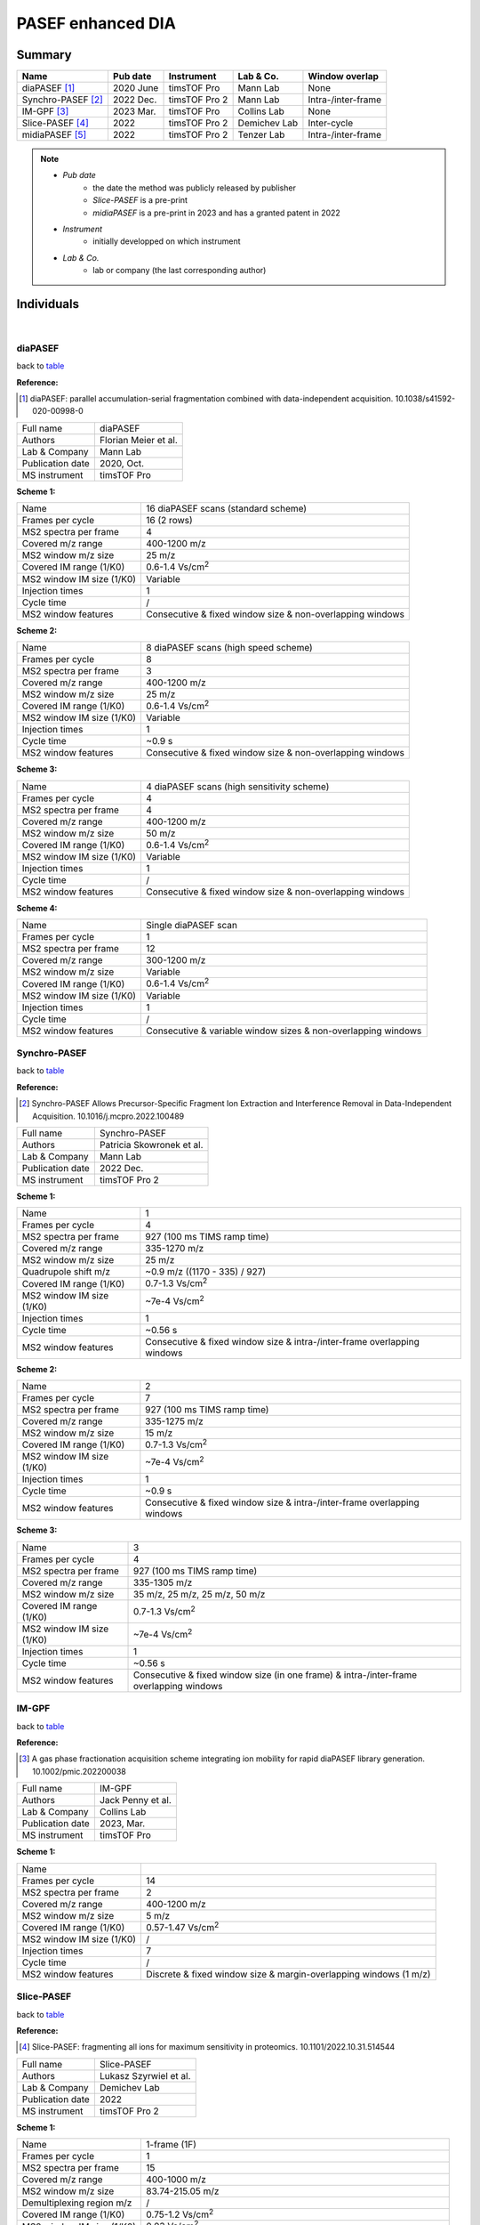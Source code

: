 PASEF enhanced DIA
==================

Summary
-------------

.. _table:

=================================  ==========  ==============  ===================  =============================
Name                               Pub date    Instrument      Lab & Co.            Window overlap
=================================  ==========  ==============  ===================  =============================
diaPASEF [#diaPASEF]_              2020 June   timsTOF Pro     Mann Lab             None
Synchro-PASEF [#SynchroPASEF]_     2022 Dec.   timsTOF Pro 2   Mann Lab             Intra-/inter-frame
IM-GPF [#IMGPF]_                   2023 Mar.   timsTOF Pro     Collins Lab          None
Slice-PASEF [#SlicePASEF]_         2022        timsTOF Pro 2   Demichev Lab         Inter-cycle
midiaPASEF [#midiaPASEF]_          2022        timsTOF Pro 2   Tenzer Lab           Intra-/inter-frame
=================================  ==========  ==============  ===================  =============================

.. note::
   - *Pub date*
      - the date the method was publicly released by publisher
      - *Slice-PASEF* is a pre-print
      - *midiaPASEF* is a pre-print in 2023 and has a granted patent in 2022
   - *Instrument*
      - initially developped on which instrument
   - *Lab & Co.*
      - lab or company (the last corresponding author)


Individuals
-----------

|

diaPASEF
^^^^^^^^

back to table_

:Reference: 

.. [#diaPASEF] diaPASEF: parallel accumulation-serial fragmentation combined with data-independent acquisition. 10.1038/s41592-020-00998-0

=========================  =============================================================================================================================
Full name                  diaPASEF
Authors                    Florian Meier et al.
Lab & Company              Mann Lab
Publication date           2020, Oct.
MS instrument              timsTOF Pro
=========================  =============================================================================================================================

:Scheme 1: 

=========================  =============================================================================================================================
Name                       16 diaPASEF scans (standard scheme)
Frames per cycle           16 (2 rows)
MS2 spectra per frame      4
Covered m/z range          400-1200 m/z
MS2 window m/z size        25 m/z
Covered IM range (1/K0)    0.6-1.4 Vs/cm\ :sup:`2`
MS2 window IM size (1/K0)  Variable
Injection times            1
Cycle time                 /
MS2 window features        Consecutive & fixed window size & non-overlapping windows
=========================  =============================================================================================================================

:Scheme 2: 

=========================  =============================================================================================================================
Name                       8 diaPASEF scans (high speed scheme)
Frames per cycle           8
MS2 spectra per frame      3
Covered m/z range          400-1200 m/z
MS2 window m/z size        25 m/z
Covered IM range (1/K0)    0.6-1.4 Vs/cm\ :sup:`2`
MS2 window IM size (1/K0)  Variable
Injection times            1
Cycle time                 ~0.9 s
MS2 window features        Consecutive & fixed window size & non-overlapping windows
=========================  =============================================================================================================================

:Scheme 3: 

=========================  =============================================================================================================================
Name                       4 diaPASEF scans (high sensitivity scheme)
Frames per cycle           4
MS2 spectra per frame      4
Covered m/z range          400-1200 m/z
MS2 window m/z size        50 m/z
Covered IM range (1/K0)    0.6-1.4 Vs/cm\ :sup:`2`
MS2 window IM size (1/K0)  Variable
Injection times            1
Cycle time                 /
MS2 window features        Consecutive & fixed window size & non-overlapping windows
=========================  =============================================================================================================================

:Scheme 4: 

=========================  =============================================================================================================================
Name                       Single diaPASEF scan
Frames per cycle           1
MS2 spectra per frame      12
Covered m/z range          300-1200 m/z
MS2 window m/z size        Variable
Covered IM range (1/K0)    0.6-1.4 Vs/cm\ :sup:`2`
MS2 window IM size (1/K0)  Variable
Injection times            1
Cycle time                 /
MS2 window features        Consecutive & variable window sizes & non-overlapping windows
=========================  =============================================================================================================================


Synchro-PASEF
^^^^^^^^^^^^^

back to table_

:Reference: 

.. [#SynchroPASEF] Synchro-PASEF Allows Precursor-Specific Fragment Ion Extraction and Interference Removal in Data-Independent Acquisition. 10.1016/j.mcpro.2022.100489

=========================  =============================================================================================================================
Full name                  Synchro-PASEF
Authors                    Patricia Skowronek et al.
Lab & Company              Mann Lab
Publication date           2022 Dec.
MS instrument              timsTOF Pro 2
=========================  =============================================================================================================================

:Scheme 1: 

=========================  =============================================================================================================================
Name                       1
Frames per cycle           4
MS2 spectra per frame      927 (100 ms TIMS ramp time)
Covered m/z range          335-1270 m/z
MS2 window m/z size        25 m/z
Quadrupole shift m/z       ~0.9 m/z ((1170 - 335) / 927)
Covered IM range (1/K0)    0.7-1.3 Vs/cm\ :sup:`2`
MS2 window IM size (1/K0)  ~7e-4 Vs/cm\ :sup:`2`
Injection times            1
Cycle time                 ~0.56 s
MS2 window features        Consecutive & fixed window size & intra-/inter-frame overlapping windows
=========================  =============================================================================================================================

:Scheme 2: 

=========================  =============================================================================================================================
Name                       2
Frames per cycle           7
MS2 spectra per frame      927 (100 ms TIMS ramp time)
Covered m/z range          335-1275 m/z
MS2 window m/z size        15 m/z
Covered IM range (1/K0)    0.7-1.3 Vs/cm\ :sup:`2`
MS2 window IM size (1/K0)  ~7e-4 Vs/cm\ :sup:`2`
Injection times            1
Cycle time                 ~0.9 s
MS2 window features        Consecutive & fixed window size & intra-/inter-frame overlapping windows
=========================  =============================================================================================================================

:Scheme 3: 

=========================  =============================================================================================================================
Name                       3
Frames per cycle           4
MS2 spectra per frame      927 (100 ms TIMS ramp time)
Covered m/z range          335-1305 m/z
MS2 window m/z size        35 m/z, 25 m/z, 25 m/z, 50 m/z
Covered IM range (1/K0)    0.7-1.3 Vs/cm\ :sup:`2`
MS2 window IM size (1/K0)  ~7e-4 Vs/cm\ :sup:`2`
Injection times            1
Cycle time                 ~0.56 s
MS2 window features        Consecutive & fixed window size (in one frame) & intra-/inter-frame overlapping windows
=========================  =============================================================================================================================


IM-GPF
^^^^^^

back to table_

:Reference: 

.. [#IMGPF] A gas phase fractionation acquisition scheme integrating ion mobility for rapid diaPASEF library generation. 10.1002/pmic.202200038

=========================  =============================================================================================================================
Full name                  IM-GPF
Authors                    Jack Penny et al.
Lab & Company              Collins Lab
Publication date           2023, Mar.
MS instrument              timsTOF Pro
=========================  =============================================================================================================================

:Scheme 1: 

=========================  =============================================================================================================================
Name                       
Frames per cycle           14
MS2 spectra per frame      2
Covered m/z range          400-1200 m/z
MS2 window m/z size        5 m/z
Covered IM range (1/K0)    0.57-1.47 Vs/cm\ :sup:`2`
MS2 window IM size (1/K0)  /
Injection times            7
Cycle time                 /
MS2 window features        Discrete & fixed window size & margin-overlapping windows (1 m/z)
=========================  =============================================================================================================================


Slice-PASEF
^^^^^^^^^^^

back to table_

:Reference: 

.. [#SlicePASEF] Slice-PASEF: fragmenting all ions for maximum sensitivity in proteomics. 10.1101/2022.10.31.514544

=========================  =============================================================================================================================
Full name                  Slice-PASEF
Authors                    Lukasz Szyrwiel et al.
Lab & Company              Demichev Lab
Publication date           2022
MS instrument              timsTOF Pro 2
=========================  =============================================================================================================================

:Scheme 1: 

=========================  =============================================================================================================================
Name                       1-frame (1F)
Frames per cycle           1
MS2 spectra per frame      15
Covered m/z range          400-1000 m/z
MS2 window m/z size        83.74-215.05 m/z
Demultiplexing region m/z  /
Covered IM range (1/K0)    0.75-1.2 Vs/cm\ :sup:`2`
MS2 window IM size (1/K0)  0.03 Vs/cm\ :sup:`2`
Injection times            1
Cycle time                 /
MS2 window features        Consecutive & variable window size & inter-cycle overlapping windows
=========================  =============================================================================================================================

:Scheme 2: 

=========================  =============================================================================================================================
Name                       2-frame (2F)
Frames per cycle           2
MS2 spectra per frame      10
Covered m/z range          400-1000 m/z
MS2 window m/z size        sub-cycle 1: 20.56-162 m/z; sub-cycle 2: 36.55-136.48 m/z; sub-cycle 3: 31.55-128.05 m/z
Demultiplexing region m/z  variable
Covered IM range (1/K0)    0.75-1.2 Vs/cm\ :sup:`2`
MS2 window IM size (1/K0)  0.045 Vs/cm\ :sup:`2`
Injection times            1
Cycle time                 /
MS2 window features        Consecutive & variable window size & inter-cycle overlapping windows
=========================  =============================================================================================================================

:Scheme 3: 

=========================  =============================================================================================================================
Name                       4-frame (4F)
Frames per cycle           4
MS2 spectra per frame      10
Covered m/z range          400-1000 m/z
MS2 window m/z size        sub-cycle 1: 2.75-115.65 m/z; sub-cycle 2: 12.37-105.96 m/z; sub-cycle 3: 19.1-94.2 m/z; sub-cycle 4: 4.82-84.55 m/z
Demultiplexing region m/z  variable
Covered IM range (1/K0)    0.75-1.2 Vs/cm\ :sup:`2`
MS2 window IM size (1/K0)  0.045 Vs/cm\ :sup:`2`
Injection times            1
Cycle time                 /
MS2 window features        Consecutive & variable window size & inter-cycle overlapping windows
=========================  =============================================================================================================================


midiaPASEF
^^^^^^^^^^^

back to table_

:Reference: 

.. [#midiaPASEF] midiaPASEF maximizes information content in data-independent acquisition proteomics. 10.1101/2023.01.30.526204

=========================  =============================================================================================================================
Full name                  **m**\ axmizing **i**\ nformation content in **diaPASEF**
Authors                    Ute Distler et al.
Lab & Company              Tenzer Lab
Publication date           2022 Dec.
MS instrument              timsTOF Pro 2
=========================  =============================================================================================================================

:Scheme 1: 

=========================  =============================================================================================================================
Name                       
Frames per cycle           20
MS2 spectra per frame      927 (100 ms TIMS ramp time)
Covered m/z range          121-1535 m/z
MS2 window m/z size        36 m/z
Demultiplexing region m/z  12 m/z
Quadrupole shift m/z       ~1.24 m/z ((1535 - 20 * 12 - 24 - 121) / 927)
Covered IM range (1/K0)    0.6-1.56 Vs/cm\ :sup:`2`
MS2 window IM size (1/K0)  ~7e-4 Vs/cm\ :sup:`2`
Injection times            1
Cycle time                 ~2.2 s
MS2 window features        Consecutive & fixed window size & intra-/inter-frame overlapping windows
=========================  =============================================================================================================================

